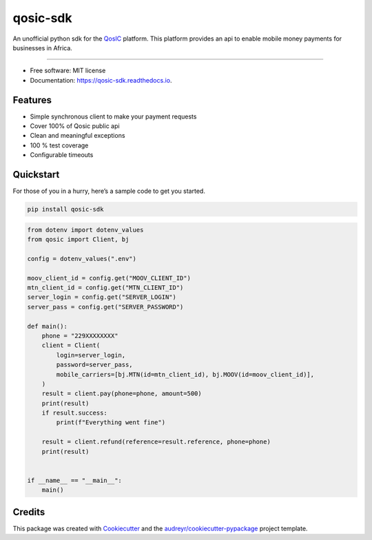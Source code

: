 qosic-sdk
=========

An unofficial python sdk for the `QosIC <https://www.qosic.com/>`__
platform. This platform provides an api to enable mobile money payments
for businesses in Africa.


.. image:: https://img.shields.io/pypi/v/qosic-sdk.svg
        :target: https://pypi.python.org/pypi/qosic-sdk

.. image:: https://img.shields.io/pypi/pyversions/qosic-sdk
        :target: https://github.com/Tobi-De/qosic-sdk

.. image:: https://api.travis-ci.com/Tobi-De/qosic-sdk.svg
        :target: https://travis-ci.com/Tobi-De/qosic-sdk

.. image:: https://readthedocs.org/projects/qosic-sdk/badge/?version=latest
        :target: https://qosic-sdk.readthedocs.io/en/latest/?version=latest
        :alt: Documentation Status

.. image:: https://img.shields.io/badge/license-MIT-blue.svg
        :target: https://github.com/Tobi-De/qosic-sdk/blob/main/LICENSE

.. image:: https://img.shields.io/badge/code%20style-black-000000.svg
        :target: https://github.com/psf/black

----

-  Free software: MIT license
-  Documentation: https://qosic-sdk.readthedocs.io.

Features
--------

-  Simple synchronous client to make your payment requests
-  Cover 100% of Qosic public api
-  Clean and meaningful exceptions
-  100 % test coverage
-  Configurable timeouts

Quickstart
----------

For those of you in a hurry, here’s a sample code to get you started.

.. code:: shell

       pip install qosic-sdk

.. code:: python3


       from dotenv import dotenv_values
       from qosic import Client, bj

       config = dotenv_values(".env")

       moov_client_id = config.get("MOOV_CLIENT_ID")
       mtn_client_id = config.get("MTN_CLIENT_ID")
       server_login = config.get("SERVER_LOGIN")
       server_pass = config.get("SERVER_PASSWORD")

       def main():
           phone = "229XXXXXXXX"
           client = Client(
               login=server_login,
               password=server_pass,
               mobile_carriers=[bj.MTN(id=mtn_client_id), bj.MOOV(id=moov_client_id)],
           )
           result = client.pay(phone=phone, amount=500)
           print(result)
           if result.success:
               print(f"Everything went fine")

           result = client.refund(reference=result.reference, phone=phone)
           print(result)


       if __name__ == "__main__":
           main()

Credits
-------

This package was created with
`Cookiecutter <https://github.com/audreyr/cookiecutter>`__ and the
`audreyr/cookiecutter-pypackage <https://github.com/audreyr/cookiecutter-pypackage>`__
project template.

